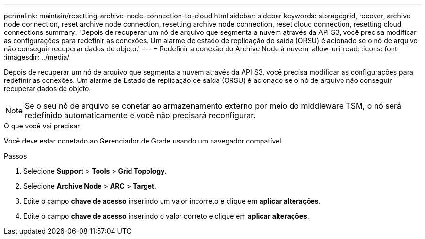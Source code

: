 ---
permalink: maintain/resetting-archive-node-connection-to-cloud.html 
sidebar: sidebar 
keywords: storagegrid, recover, archive node connection, reset archive node connection, resetting archive node connection, reset cloud connection, resetting cloud connections 
summary: 'Depois de recuperar um nó de arquivo que segmenta a nuvem através da API S3, você precisa modificar as configurações para redefinir as conexões. Um alarme de estado de replicação de saída (ORSU) é acionado se o nó de arquivo não conseguir recuperar dados de objeto.' 
---
= Redefinir a conexão do Archive Node à nuvem
:allow-uri-read: 
:icons: font
:imagesdir: ../media/


[role="lead"]
Depois de recuperar um nó de arquivo que segmenta a nuvem através da API S3, você precisa modificar as configurações para redefinir as conexões. Um alarme de Estado de replicação de saída (ORSU) é acionado se o nó de arquivo não conseguir recuperar dados de objeto.


NOTE: Se o seu nó de arquivo se conetar ao armazenamento externo por meio do middleware TSM, o nó será redefinido automaticamente e você não precisará reconfigurar.

.O que você vai precisar
Você deve estar conetado ao Gerenciador de Grade usando um navegador compatível.

.Passos
. Selecione *Support* > *Tools* > *Grid Topology*.
. Selecione *Archive Node* > *ARC* > *Target*.
. Edite o campo *chave de acesso* inserindo um valor incorreto e clique em *aplicar alterações*.
. Edite o campo *chave de acesso* inserindo o valor correto e clique em *aplicar alterações*.

